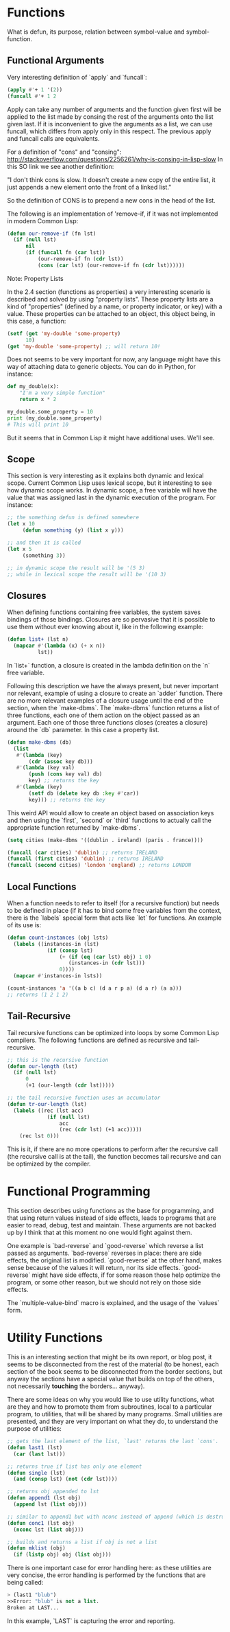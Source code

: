 * Functions

What is defun, its purpose, relation between symbol-value and symbol-function.

** Functional Arguments

Very interesting definition of `apply` and `funcall`:

#+NAME: apply-vs-funcall
#+BEGIN_SRC lisp
(apply #'+ 1 '(2))
(funcall #'+ 1 2
#+END_SRC

Apply can take any number of arguments and the function given first will be
applied to the list made by consing the rest of the arguments onto the list
given last. If it is inconvenient to give the arguments as a list, we can use
funcall, which differs from apply only in this respect. The previous apply
and funcall calls are equivalents.

For a definition of "cons" and "consing": http://stackoverflow.com/questions/2256261/why-is-consing-in-lisp-slow
In this SO link we see another definition:

"I don't think cons is slow. It doesn't create a new copy of the entire list,
it just appends a new element onto the front of a linked list."

So the definition of CONS is to prepend a new cons in the head of the list.

The following is an implementation of 'remove-if, if it was not implemented
in modern Common Lisp:

#+NAME: our-remove-if
#+BEGIN_SRC lisp
  (defun our-remove-if (fn lst)
    (if (null lst)
        nil
        (if (funcall fn (car lst))
            (our-remove-if fn (cdr lst))
            (cons (car lst) (our-remove-if fn (cdr lst))))))
#+END_SRC

**** Note: Property Lists
In the 2.4 section (functions as properties) a very interesting scenario is
described and solved by using "property lists". These property lists are
a kind of "properties" (defined by a name, or property indicator, or key) with
a value. These properties can be attached to an object, this object being, in this
case, a function:

#+BEGIN_SRC lisp
  (setf (get 'my-double 'some-property)
        10)
  (get 'my-double 'some-property) ;; will return 10!
#+END_SRC

Does not seems to be very important for now, any language might have this
way of attaching data to generic objects. You can do in Python, for instance:

#+BEGIN_SRC python
  def my_double(x):
      "I'm a very simple function"
      return x * 2

  my_double.some_property = 10
  print (my_double.some_property)
  # This will print 10
#+END_SRC

But it seems that in Common Lisp it might have additional uses. We'll see.

** Scope

This section is very interesting as it explains both dynamic and lexical scope.
Current Common Lisp uses lexical scope, but it interesting to see how dynamic
scope works. In dynamic scope, a free variable will have the value that was
assigned last in the dynamic execution of the program. For instance:

#+BEGIN_SRC lisp
  ;; the something defun is defined somewhere
  (let x 10
       (defun something (y) (list x y)))

  ;; and then it is called
  (let x 5
       (something 3))

  ;; in dynamic scope the result will be '(5 3)
  ;; while in lexical scope the result will be '(10 3)

#+END_SRC

** Closures

When defining functions containing free variables, the system saves bindings
of those bindings. Closures are so pervasive that it is possible to use them
without ever knowing about it, like in the following example:

#+BEGIN_SRC lisp
  (defun list+ (lst n)
    (mapcar #'(lambda (x) (+ x n))
            lst))
#+END_SRC

In `list+` function, a closure is created in the lambda definition on the
`n` free variable.

Following this description we have the always present, but never important
nor relevant, example of using a closure to create an `adder` function. There
are no more relevant examples of a closure usage until the end of the section,
when the `make-dbms`. The `make-dbms` function returns a list of three functions,
each one of them action on the object passed as an argument. Each one of those
three functions closes (creates a closure) around the `db` parameter. In this
case a property list.

#+BEGIN_SRC lisp
  (defun make-dbms (db)
    (list
     #'(lambda (key)
         (cdr (assoc key db)))
     #'(lambda (key val)
         (push (cons key val) db)
         key) ;; returns the key
     #'(lambda (key)
         (setf db (delete key db :key #'car))
         key))) ;; returns the key
#+END_SRC

This weird API would allow to create an object based on association keys
and then using the `first`, `second` or `third` functions to actually call
the appropriate function returned by `make-dbms`.

#+BEGIN_SRC lisp
  (setq cities (make-dbms '((dublin . ireland) (paris . france))))

  (funcall (car cities) 'dublin) ;; returns IRELAND
  (funcall (first cities) 'dublin) ;; returns IRELAND
  (funcall (second cities) 'london 'england) ;; returns LONDON
#+END_SRC

** Local Functions

When a function needs to refer to itself (for a recursive function) but needs
to be defined in place (if it has to bind some free variables from the context,
there is the `labels` special form that acts like `let` for functions. An
example of its use is:

#+BEGIN_SRC lisp
  (defun count-instances (obj lsts)
    (labels ((instances-in (lst)
               (if (consp lst)
                   (+ (if (eq (car lst) obj) 1 0)
                      (instances-in (cdr lst)))
                   0))))
    (mapcar #'instances-in lsts))

  (count-instances 'a '((a b c) (d a r p a) (d a r) (a a)))
  ;; returns (1 2 1 2)
#+END_SRC

** Tail-Recursive

Tail recursive functions can be optimized into loops by some Common Lisp
compilers. The following functions are defined as recursive and tail-recursive.

#+BEGIN_SRC lisp
  ;; this is the recursive function
  (defun our-length (lst)
    (if (null lst)
        0
        (+1 (our-length (cdr lst)))))

  ;; the tail recursive function uses an accumulator
  (defun tr-our-length (lst)
    (labels ((rec (lst acc)
               (if (null lst)
                   acc
                   (rec (cdr lst) (+1 acc)))))
      (rec lst 0)))
#+END_SRC

This is it, if there are no more operations to perform after the recursive call
(the recursive call is at the tail), the function becomes tail recursive and
can be optimized by the compiler.

* Functional Programming

This section describes using functions as the base for programming, and that
using return values instead of side effects, leads to programs that are
easier to read, debug, test and maintain. These arguments are not backed
up by I think that at this moment no one would fight against them.

One example is `bad-reverse` and `good-reverse` which reverse a list passed
as arguments. `bad-reverse` reverses in place: there are side effects, the
original list is modified. `good-reverse` at the other hand, makes sense
because of the values it will return, nor its side effects. `good-reverse`
might have side effects, if for some reason those help optimize the
program, or some other reason, but we should not rely on those side effects.

The `multiple-value-bind` macro is explained, and the usage of the `values`
form.

* Utility Functions

This is an interesting section that might be its own report, or blog post,
it seems to be disconnected from the rest of the material (to be honest,
each section of the book seems to be disconnected from the border sections,
but anyway the sections have a special value that builds on top of the
others, not necessarily **touching** the borders... anyway).

There are some ideas on why you would like to use utility functions, what
are they and how to promote them from subroutines, local to a particular
program, to utilities, that will be shared by many programs. Small
utilities are presented, and they are very important on what they do,
to understand the purpose of utilities:

#+BEGIN_SRC lisp
  ;; gets the last element of the list, `last' returns the last `cons'.
  (defun last1 (lst)
    (car (last lst)))

  ;; returns true if list has only one element
  (defun single (lst)
    (and (consp lst) (not (cdr lst))))

  ;; returns obj appended to lst
  (defun append1 (lst obj)
    (append lst (list obj)))

  ;; similar to append1 but with nconc instead of append (which is destructive)
  (defun conc1 (lst obj)
    (nconc lst (list obj)))

  ;; builds and returns a list if obj is not a list
  (defun mklist (obj)
    (if (listp obj) obj (list obj)))
#+END_SRC

There is one important case for error handling here: as these
utilities are very concise, the error handling is performed by the
functions that are being called:

#+BEGIN_SRC lisp
> (last1 "blub")
>>Error: "blub" is not a list.
Broken at LAST...
#+END_SRC

In this example, `LAST` is capturing the error and reporting.
